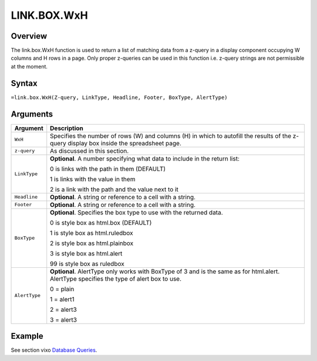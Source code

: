 ============
LINK.BOX.WxH
============

Overview
--------

The link.box.WxH function is used to return a list of matching data from a z-query in a display component occupying W columns and H rows in a page. Only proper z-queries can be used in this function i.e. z-query strings are not permissible at the moment.

Syntax
------

``=link.box.WxH(Z-query, LinkType, Headline, Footer, BoxType, AlertType)``

Arguments
---------

.. tabularcolumns:: |l|L|

=============== ================================================================

Argument        Description

=============== ================================================================
``WxH``         Specifies the number of rows (W) and columns (H) in which to
                autofill the results of the z-query display box inside the
                spreadsheet page.

``z-query``     As discussed in this section.

``LinkType``    **Optional**. A number specifying what data to include in the
                return list:

                0 is links with the path in them (DEFAULT)

                1 is links with the value in them

                2 is a link with the path and the value next to it

``Headline``    **Optional**. A string or reference to a cell with a string.

``Footer``      **Optional**. A string or reference to a cell with a string.

``BoxType``     **Optional**. Specifies the box type to use with the returned
                data.

                0 is style box as html.box (DEFAULT)

                1 is style box as html.ruledbox

                2 is style box as html.plainbox

                3 is style box as html.alert

                99 is style box as ruledbox

``AlertType``   **Optional**. AlertType only works with BoxType of 3 and is the
                same as for html.alert. AlertType specifies the type of alert
                box to use.

                0 = plain

                1 = alert1

                2 = alert3

                3 = alert3
=============== ================================================================

Example
-------

See section vixo `Database Queries`_.

.. _Database Queries: ../../../contents/indepth/database-queries.html

